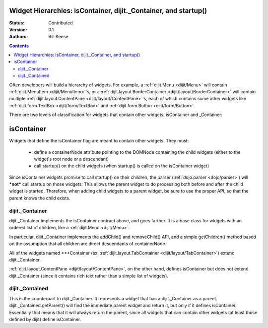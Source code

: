 .. _quickstart/widgetHierarchies:

================================================================
Widget Hierarchies: isContainer, dijit._Container, and startup()
================================================================
:Status: Contributed
:Version: 0.1
:Authors: Bill Keese

.. contents::
	:depth: 2

Often developers will build a hierarchy of widgets.  For example, a :ref:`dijit.Menu <dijit/Menu>` will contain :ref:`dijit.MenuItem <dijit/MenuItem>`'s, or a :ref:`dijit.layout.BorderContainer <dijit/layout/BorderContainer>` will contain multiple :ref:`dijit.layout.ContentPane <dijit/layout/ContentPane>`'s, each of which contains some other widgets like :ref:`dijit.form.TextBox <dijit/form/TextBox>` and :ref:`dijit.form.Button <dijit/form/Button>`.

There are two levels of classification for widgets that contain other widgets, isContainer and _Container:

===========
isContainer
===========
Widgets that define the isContainer flag are meant to contain other widgets.  They must:

  * define a containerNode attribute pointing to the DOMNode containing the child widgets (either to the widget's root node or a descendant)
  * call startup() on the child widgets (when startup() is called on the isContainer widget)

Since isContainer widgets promise to call startup() on their children, the parser (:ref:`dojo.parser <dojo/parser>`) will ***not*** call startup on those widgets.  This allows the parent widget to do processing both before and after the child widget is started.  Therefore, when adding child widgets to a parent widget, be sure to use the proper API, so that the parent knows the child exists.

dijit._Container
================

dijit._Container implements the isContainer contract above, and goes farther.   It is a base class for widgets with an ordered list of children, like a :ref:`dijit.Menu <dijit/Menu>`.

In particular, dijit._Container implements the addChild() and removeChild() API, and a simple getChildren() method based on the assumption that all children are direct descendants of containerNode.

All of the widgets named \*\*\*Container (ex: :ref:`dijit.layout.TabContainer <dijit/layout/TabContainer>`) extend dijit._Container.

:ref:`dijit.layout.ContentPane <dijit/layout/ContentPane>`, on the other hand, defines isContainer but does not extend dijit._Container (since it contains rich text rather than a simple list of widgets).

dijit._Contained
================

This is the counterpart to dijit._Container.  It represents a widget that has a dijit._Container as a parent.   dijit._Contained.getParent() will find the immediate parent widget and return it, but only if it defines isContainer.   Essentially that means that it will always return the parent, since all widgets that can contain other widgets (at least those defined by dijit) define isContainer.
